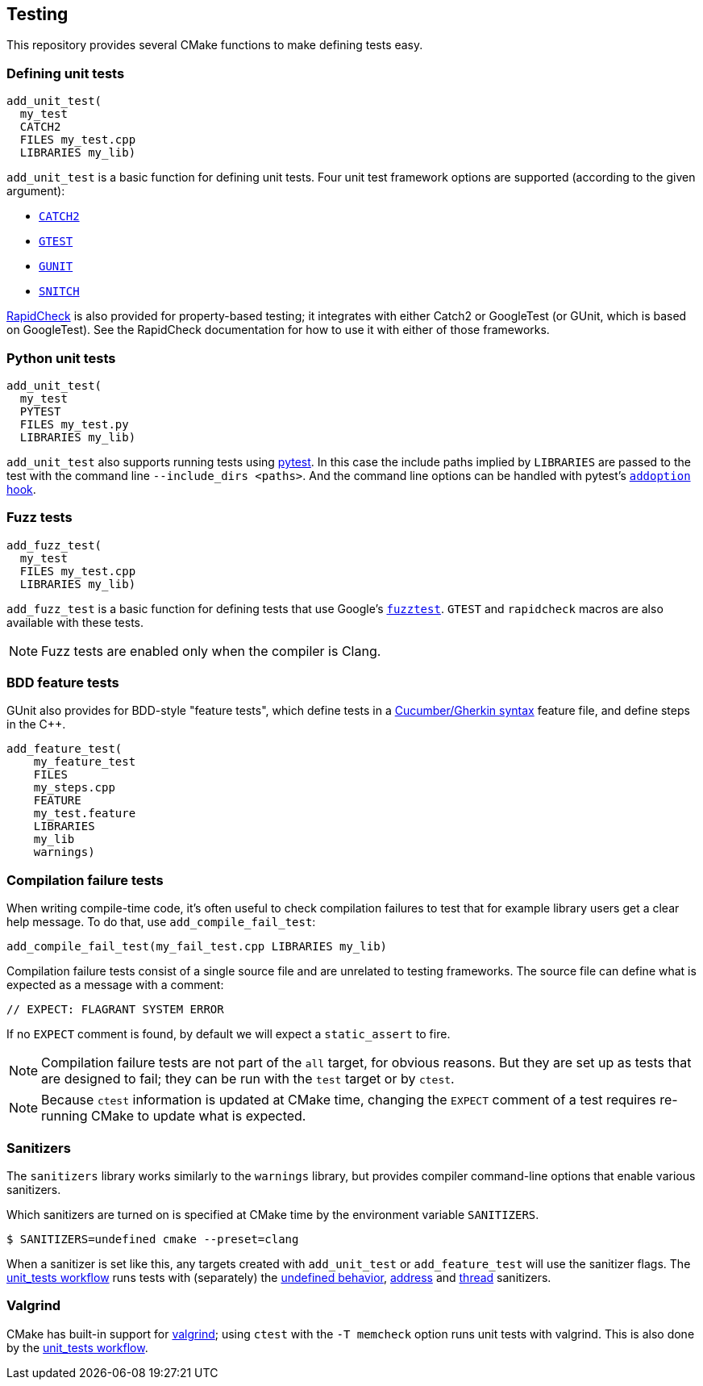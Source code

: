 
== Testing

This repository provides several CMake functions to make defining tests easy.

=== Defining unit tests

[source,cmake]
----
add_unit_test(
  my_test
  CATCH2
  FILES my_test.cpp
  LIBRARIES my_lib)
----

`add_unit_test` is a basic function for defining unit tests. Four unit test
framework options are supported (according to the given argument):

- https://github.com/catchorg/catch2[`CATCH2`]
- https://github.com/google/googletest[`GTEST`]
- https://github.com/cpp-testing/gunit[`GUNIT`]
- https://github.com/snitch-org/snitch[`SNITCH`]

https://github.com/emil-e/rapidcheck[RapidCheck] is also provided for
property-based testing; it integrates with either Catch2 or GoogleTest (or
GUnit, which is based on GoogleTest). See the RapidCheck documentation for how
to use it with either of those frameworks.

=== Python unit tests

[source,cmake]
----
add_unit_test(
  my_test
  PYTEST
  FILES my_test.py
  LIBRARIES my_lib)
----

`add_unit_test` also supports running tests using https://pytest.org[pytest]. In
this case the include paths implied by `LIBRARIES` are passed to the test with
the command line `--include_dirs <paths>`. And the command line options can be
handled with pytest's
https://docs.pytest.org/en/8.0.x/reference/reference.html#pytest.hookspec.pytest_addoption[`addoption`
hook].

=== Fuzz tests

[source,cmake]
----
add_fuzz_test(
  my_test
  FILES my_test.cpp
  LIBRARIES my_lib)
----

`add_fuzz_test` is a basic function for defining tests that use Google's
https://github.com/google/fuzztest[`fuzztest`]. `GTEST` and `rapidcheck` macros
are also available with these tests.

NOTE: Fuzz tests are enabled only when the compiler is Clang.

=== BDD feature tests

GUnit also provides for BDD-style "feature tests", which define tests in a
https://cucumber.io/docs/gherkin/[Cucumber/Gherkin syntax] feature file, and
define steps in the C++.

[source,cmake]
----
add_feature_test(
    my_feature_test
    FILES
    my_steps.cpp
    FEATURE
    my_test.feature
    LIBRARIES
    my_lib
    warnings)
----

=== Compilation failure tests

When writing compile-time code, it's often useful to check compilation failures
to test that for example library users get a clear help message. To do that, use
`add_compile_fail_test`:

[source,cmake]
----
add_compile_fail_test(my_fail_test.cpp LIBRARIES my_lib)
----

Compilation failure tests consist of a single source file and are unrelated to
testing frameworks. The source file can define what is expected as a message
with a comment:

[source,cpp]
----
// EXPECT: FLAGRANT SYSTEM ERROR
----

If no `EXPECT` comment is found, by default we will expect a `static_assert` to
fire.

NOTE: Compilation failure tests are not part of the `all` target, for obvious
reasons. But they are set up as tests that are designed to fail; they can be run
with the `test` target or by `ctest`.

NOTE: Because `ctest` information is updated at CMake time, changing the
`EXPECT` comment of a test requires re-running CMake to update what is expected.

=== Sanitizers

The `sanitizers` library works similarly to the `warnings` library, but provides
compiler command-line options that enable various sanitizers.

Which sanitizers are turned on is specified at CMake time by the environment
variable `SANITIZERS`.

[source,bash]
----
$ SANITIZERS=undefined cmake --preset=clang
----

When a sanitizer is set like this, any targets created with `add_unit_test` or
`add_feature_test` will use the sanitizer flags. The
xref:github.adoc#_unit_tests_workflow[unit_tests workflow] runs tests with
(separately) the
https://clang.llvm.org/docs/UndefinedBehaviorSanitizer.html[undefined behavior],
https://clang.llvm.org/docs/AddressSanitizer.html[address] and
https://clang.llvm.org/docs/ThreadSanitizer.html[thread] sanitizers.

=== Valgrind

CMake has built-in support for https://valgrind.org/[valgrind]; using `ctest`
with the `-T memcheck` option runs unit tests with valgrind. This is also done
by the xref:github.adoc#_unit_tests_workflow[unit_tests workflow].
